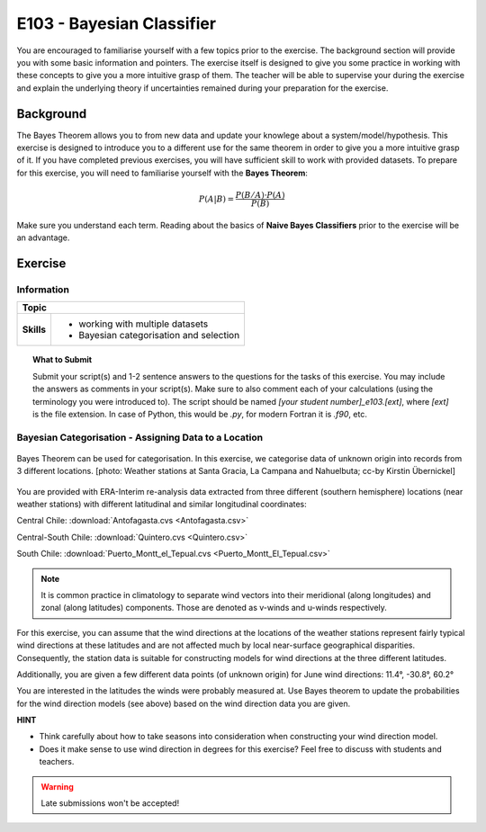 E103 - Bayesian Classifier
==========================

You are encouraged to familiarise yourself with a few topics prior to the exercise. The background section will provide you with some basic information and pointers. The exercise itself is designed to give you some practice in working with these concepts to give you a more intuitive grasp of them. The teacher will be able to supervise your during the exercise and explain the underlying theory if uncertainties remained during your preparation for the exercise.

Background
----------

The Bayes Theorem allows you to from new data and update your knowlege about a system/model/hypothesis. This exercise is designed to introduce you to a different use for the same theorem in order to give you a more intuitive grasp of it. If you have completed previous exercises, you will have sufficient skill to work with provided datasets. To prepare for this exercise, you will need to familiarise yourself with the **Bayes Theorem**:

.. math::

    \begin{equation}
      P(A|B)=\frac {P(B/A)·P(A)}{P(B)}
    \end{equation}

Make sure you understand each term. Reading about the basics of **Naive Bayes Classifiers** prior to the exercise will be an advantage.


Exercise
-------- 

Information
...........

+----------------------+--------------------------------------------------------+
| Topic                                                                         |
+======================+========================================================+
|**Skills**            |                                                        |    
|                      |   * working with multiple datasets                     |
|                      |   * Bayesian categorisation and selection              |
+----------------------+--------------------------------------------------------+


.. topic:: What to Submit

      Submit your script(s) and 1-2 sentence answers to the questions for the tasks of this exercise. You may include the answers as comments in your script(s). Make sure to also comment each of your calculations (using the terminology you were introduced to). The script should be named *[your student number]_e103.[ext]*, where *[ext]* is the file extension. In case of Python, this would be *.py*, for modern Fortran it is *.f90*, etc.
      
Bayesian Categorisation - Assigning Data to a Location     
......................................................

.. figure:: img/categorisation_ccby_KirstinUebernickel.jpg  
   :align: center
   
   Bayes Theorem can be used for categorisation. In this exercise, we categorise data of unknown origin into records from 3 different locations. [photo: Weather stations at Santa Gracia, La Campana and Nahuelbuta; cc-by Kirstin Übernickel]

You are provided with ERA-Interim re-analysis data extracted from three different (southern hemisphere) locations (near weather stations) with different latitudinal and similar longitudinal coordinates: 

Central Chile:
:download:`Antofagasta.cvs <Antofagasta.csv>`   

Central-South Chile: 
:download:`Quintero.cvs <Quintero.csv>`   

South Chile:
:download:`Puerto_Montt_el_Tepual.cvs <Puerto_Montt_El_Tepual.csv>`   

.. figure:: img/winds.jpg  

.. note:: It is common practice in climatology to separate wind vectors into their meridional (along longitudes) and zonal (along latitudes) components. Those are denoted as v-winds and u-winds respectively.  

For this exercise, you can assume that the wind directions at the locations of the weather stations represent fairly typical wind directions at these latitudes and are not affected much by local near-surface geographical disparities. Consequently, the station data is suitable for constructing models for wind directions at the three different latitudes. 

Additionally, you are given a few different data points (of unknown origin) for June wind directions: 
11.4°, -30.8°, 60.2°

You are interested in the latitudes the winds were probably measured at. Use Bayes theorem to update the probabilities for the wind direction models (see above) based on the wind direction data you are given.

**HINT**

* Think carefully about how to take seasons into consideration when constructing your wind direction model.
* Does it make sense to use wind direction in degrees for this exercise? Feel free to discuss with students and teachers.

.. warning::

    Late submissions won't be accepted!

    
    
    
    
    
    
    
    
    
    
    
    
    
    
    
    
    
    
    
    
    
    
    
    
    

